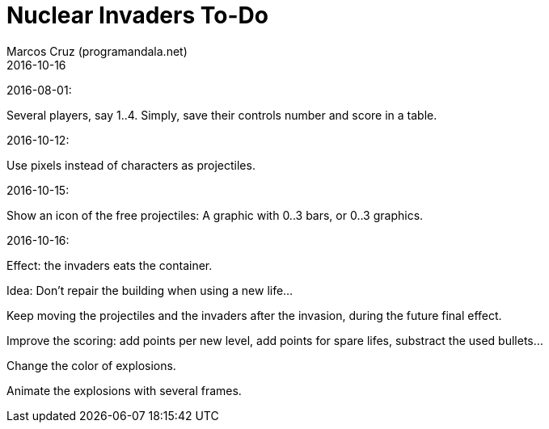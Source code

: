 = Nuclear Invaders To-Do
:author: Marcos Cruz (programandala.net)
:revdate: 2016-10-16

2016-08-01:

Several players, say 1..4. Simply, save their controls number and score in a
table.

2016-10-12:

Use pixels instead of characters as projectiles.

2016-10-15:

Show an icon of the free projectiles: A graphic with 0..3 bars, or
0..3 graphics.

2016-10-16:

Effect: the invaders eats the container.

Idea: Don't repair the building when using a new life...

Keep moving the projectiles and the invaders after the invasion,
during the future final effect.

Improve the scoring: add points per new level, add points for spare
lifes, substract the used bullets...

Change the color of explosions.

Animate the explosions with several frames.

